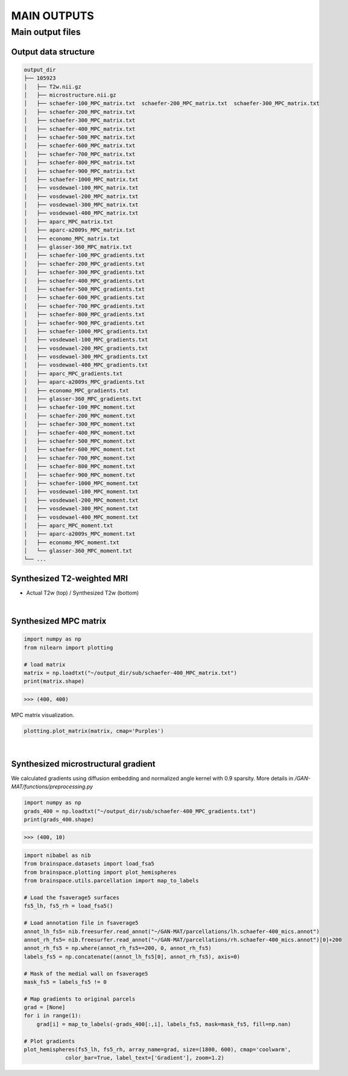 ------------
MAIN OUTPUTS
------------

Main output files
=================

Output data structure
---------------------

.. code-block::

   output_dir
   ├── 105923                                   
   │   ├── T2w.nii.gz                           
   │   ├── microstructure.nii.gz                
   │   ├── schaefer-100_MPC_matrix.txt  schaefer-200_MPC_matrix.txt  schaefer-300_MPC_matrix.txt          
   │   ├── schaefer-200_MPC_matrix.txt          
   │   ├── schaefer-300_MPC_matrix.txt          
   │   ├── schaefer-400_MPC_matrix.txt          
   │   ├── schaefer-500_MPC_matrix.txt          
   │   ├── schaefer-600_MPC_matrix.txt          
   │   ├── schaefer-700_MPC_matrix.txt          
   │   ├── schaefer-800_MPC_matrix.txt          
   │   ├── schaefer-900_MPC_matrix.txt          
   │   ├── schaefer-1000_MPC_matrix.txt         
   │   ├── vosdewael-100_MPC_matrix.txt         
   │   ├── vosdewael-200_MPC_matrix.txt         
   │   ├── vosdewael-300_MPC_matrix.txt         
   │   ├── vosdewael-400_MPC_matrix.txt         
   │   ├── aparc_MPC_matrix.txt                 
   │   ├── aparc-a2009s_MPC_matrix.txt          
   │   ├── economo_MPC_matrix.txt               
   │   ├── glasser-360_MPC_matrix.txt           
   │   ├── schaefer-100_MPC_gradients.txt        
   │   ├── schaefer-200_MPC_gradients.txt        
   │   ├── schaefer-300_MPC_gradients.txt        
   │   ├── schaefer-400_MPC_gradients.txt        
   │   ├── schaefer-500_MPC_gradients.txt        
   │   ├── schaefer-600_MPC_gradients.txt        
   │   ├── schaefer-700_MPC_gradients.txt        
   │   ├── schaefer-800_MPC_gradients.txt        
   │   ├── schaefer-900_MPC_gradients.txt        
   │   ├── schaefer-1000_MPC_gradients.txt       
   │   ├── vosdewael-100_MPC_gradients.txt       
   │   ├── vosdewael-200_MPC_gradients.txt       
   │   ├── vosdewael-300_MPC_gradients.txt       
   │   ├── vosdewael-400_MPC_gradients.txt       
   │   ├── aparc_MPC_gradients.txt              
   │   ├── aparc-a2009s_MPC_gradients.txt       
   │   ├── economo_MPC_gradients.txt            
   │   ├── glasser-360_MPC_gradients.txt         
   │   ├── schaefer-100_MPC_moment.txt          
   │   ├── schaefer-200_MPC_moment.txt          
   │   ├── schaefer-300_MPC_moment.txt          
   │   ├── schaefer-400_MPC_moment.txt          
   │   ├── schaefer-500_MPC_moment.txt          
   │   ├── schaefer-600_MPC_moment.txt          
   │   ├── schaefer-700_MPC_moment.txt          
   │   ├── schaefer-800_MPC_moment.txt          
   │   ├── schaefer-900_MPC_moment.txt          
   │   ├── schaefer-1000_MPC_moment.txt          
   │   ├── vosdewael-100_MPC_moment.txt          
   │   ├── vosdewael-200_MPC_moment.txt          
   │   ├── vosdewael-300_MPC_moment.txt        
   │   ├── vosdewael-400_MPC_moment.txt        
   │   ├── aparc_MPC_moment.txt                
   │   ├── aparc-a2009s_MPC_moment.txt          
   │   ├── economo_MPC_moment.txt               
   │   └── glasser-360_MPC_moment.txt           
   └── ...

Synthesized T2-weighted MRI
---------------------------

- Actual T2w (top) / Synthesized T2w (bottom)

.. image:: fig/t2.png
   :width: 500
   :align: center

|

Synthesized MPC matrix 
---------------------------------------------------

.. code-block::

   import numpy as np
   from nilearn import plotting

   # load matrix
   matrix = np.loadtxt("~/output_dir/sub/schaefer-400_MPC_matrix.txt")
   print(matrix.shape)

>>> (400, 400)

MPC matrix visualization.

.. code-block::
   
   plotting.plot_matrix(matrix, cmap='Purples')

.. image:: fig/matrix.png
   :width: 600
   :align: center

|

Synthesized microstructural gradient
---------------------------------------------------

We calculated gradients using diffusion embedding and normalized angle kernel with 0.9 sparsity. More details in */GAN-MAT/functions/preprocessing.py*

.. code-block::

   import numpy as np
   grads_400 = np.loadtxt("~/output_dir/sub/schaefer-400_MPC_gradients.txt")
   print(grads_400.shape)

>>> (400, 10)

.. code-block::

   import nibabel as nib
   from brainspace.datasets import load_fsa5
   from brainspace.plotting import plot_hemispheres
   from brainspace.utils.parcellation import map_to_labels

   # Load the fsaverage5 surfaces
   fs5_lh, fs5_rh = load_fsa5()

   # Load annotation file in fsaverage5
   annot_lh_fs5= nib.freesurfer.read_annot("~/GAN-MAT/parcellations/lh.schaefer-400_mics.annot")
   annot_rh_fs5= nib.freesurfer.read_annot("~/GAN-MAT/parcellations/rh.schaefer-400_mics.annot")[0]+200
   annot_rh_fs5 = np.where(annot_rh_fs5==200, 0, annot_rh_fs5)
   labels_fs5 = np.concatenate((annot_lh_fs5[0], annot_rh_fs5), axis=0)

   # Mask of the medial wall on fsaverage5
   mask_fs5 = labels_fs5 != 0

   # Map gradients to original parcels
   grad = [None]
   for i in range(1):
       grad[i] = map_to_labels(-grads_400[:,i], labels_fs5, mask=mask_fs5, fill=np.nan)
   
   # Plot gradients
   plot_hemispheres(fs5_lh, fs5_rh, array_name=grad, size=(1800, 600), cmap='coolwarm',
                color_bar=True, label_text=['Gradient'], zoom=1.2)
                
.. image:: fig/gradient.png
   :width: 100%
   :align: center
